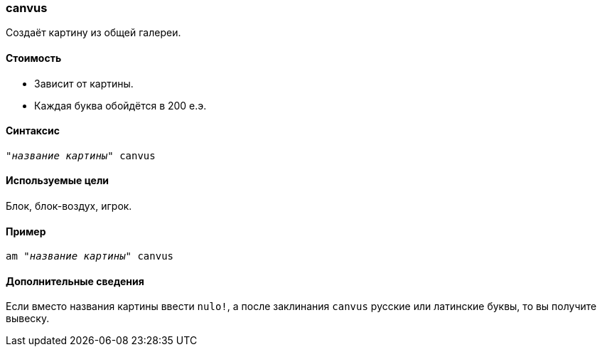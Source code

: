 === canvus

Создаёт картину из общей галереи.

==== Стоимость
* Зависит от картины.
* Каждая буква обойдётся в 200 е.э.

==== Синтаксис
`"_название картины_" canvus`

==== Используемые цели
Блок, блок-воздух, игрок.

==== Пример
`am "_название картины_" canvus`

==== Дополнительные сведения
Если вместо названия картины ввести `nulo!`, а после заклинания `canvus` русские или латинские буквы, то вы получите вывеску.